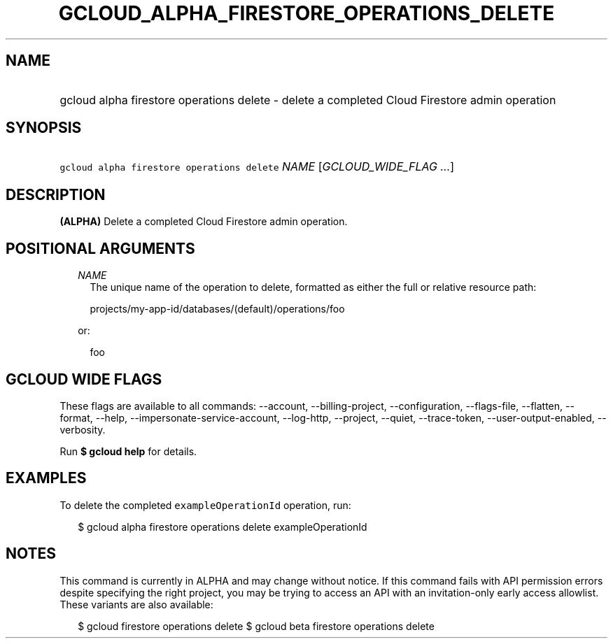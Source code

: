 
.TH "GCLOUD_ALPHA_FIRESTORE_OPERATIONS_DELETE" 1



.SH "NAME"
.HP
gcloud alpha firestore operations delete \- delete a completed Cloud Firestore admin operation



.SH "SYNOPSIS"
.HP
\f5gcloud alpha firestore operations delete\fR \fINAME\fR [\fIGCLOUD_WIDE_FLAG\ ...\fR]



.SH "DESCRIPTION"

\fB(ALPHA)\fR Delete a completed Cloud Firestore admin operation.



.SH "POSITIONAL ARGUMENTS"

.RS 2m
.TP 2m
\fINAME\fR
The unique name of the operation to delete, formatted as either the full or
relative resource path:

.RS 2m
projects/my\-app\-id/databases/(default)/operations/foo
.RE

or:

.RS 2m
foo
.RE


.RE
.sp

.SH "GCLOUD WIDE FLAGS"

These flags are available to all commands: \-\-account, \-\-billing\-project,
\-\-configuration, \-\-flags\-file, \-\-flatten, \-\-format, \-\-help,
\-\-impersonate\-service\-account, \-\-log\-http, \-\-project, \-\-quiet,
\-\-trace\-token, \-\-user\-output\-enabled, \-\-verbosity.

Run \fB$ gcloud help\fR for details.



.SH "EXAMPLES"

To delete the completed \f5exampleOperationId\fR operation, run:

.RS 2m
$ gcloud alpha firestore operations delete exampleOperationId
.RE



.SH "NOTES"

This command is currently in ALPHA and may change without notice. If this
command fails with API permission errors despite specifying the right project,
you may be trying to access an API with an invitation\-only early access
allowlist. These variants are also available:

.RS 2m
$ gcloud firestore operations delete
$ gcloud beta firestore operations delete
.RE

